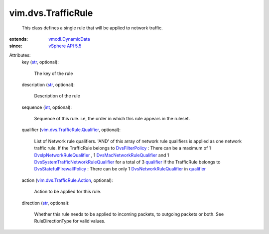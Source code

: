 .. _int: https://docs.python.org/2/library/stdtypes.html

.. _str: https://docs.python.org/2/library/stdtypes.html

.. _qualifier: ../../vim/dvs/TrafficRule.rst#qualifier

.. _vSphere API 5.5: ../../vim/version.rst#vimversionversion9

.. _DvsFilterPolicy: ../../vim/dvs/DistributedVirtualPort/FilterPolicy.rst

.. _vmodl.DynamicData: ../../vmodl/DynamicData.rst

.. _DvsNetworkRuleQualifier: ../../vim/dvs/TrafficRule/Qualifier.rst

.. _DvsStatefulFirewallPolicy: ../../vim/dvs/StatefulFirewallPolicy.rst

.. _DvsIpNetworkRuleQualifier: ../../vim/dvs/TrafficRule/IpQualifier.rst

.. _vim.dvs.TrafficRule.Action: ../../vim/dvs/TrafficRule/Action.rst

.. _DvsMacNetworkRuleQualifier: ../../vim/dvs/TrafficRule/MacQualifier.rst

.. _vim.dvs.TrafficRule.Qualifier: ../../vim/dvs/TrafficRule/Qualifier.rst

.. _DvsSystemTrafficNetworkRuleQualifier: ../../vim/dvs/TrafficRule/SystemTrafficQualifier.rst


vim.dvs.TrafficRule
===================
  This class defines a single rule that will be applied to network traffic.
:extends: vmodl.DynamicData_
:since: `vSphere API 5.5`_

Attributes:
    key (`str`_, optional):

       The key of the rule
    description (`str`_, optional):

       Description of the rule
    sequence (`int`_, optional):

       Sequence of this rule. i.e, the order in which this rule appears in the ruleset.
    qualifier (`vim.dvs.TrafficRule.Qualifier`_, optional):

       List of Network rule qualifiers. 'AND' of this array of network rule qualifiers is applied as one network traffic rule. If the TrafficRule belongs to `DvsFilterPolicy`_ : There can be a maximum of 1 `DvsIpNetworkRuleQualifier`_ , 1 `DvsMacNetworkRuleQualifier`_ and 1 `DvsSystemTrafficNetworkRuleQualifier`_ for a total of 3 `qualifier`_ If the TrafficRule belongs to `DvsStatefulFirewallPolicy`_ : There can be only 1 `DvsNetworkRuleQualifier`_ in `qualifier`_ 
    action (`vim.dvs.TrafficRule.Action`_, optional):

       Action to be applied for this rule.
    direction (`str`_, optional):

       Whether this rule needs to be applied to incoming packets, to outgoing packets or both. See RuleDirectionType for valid values.
